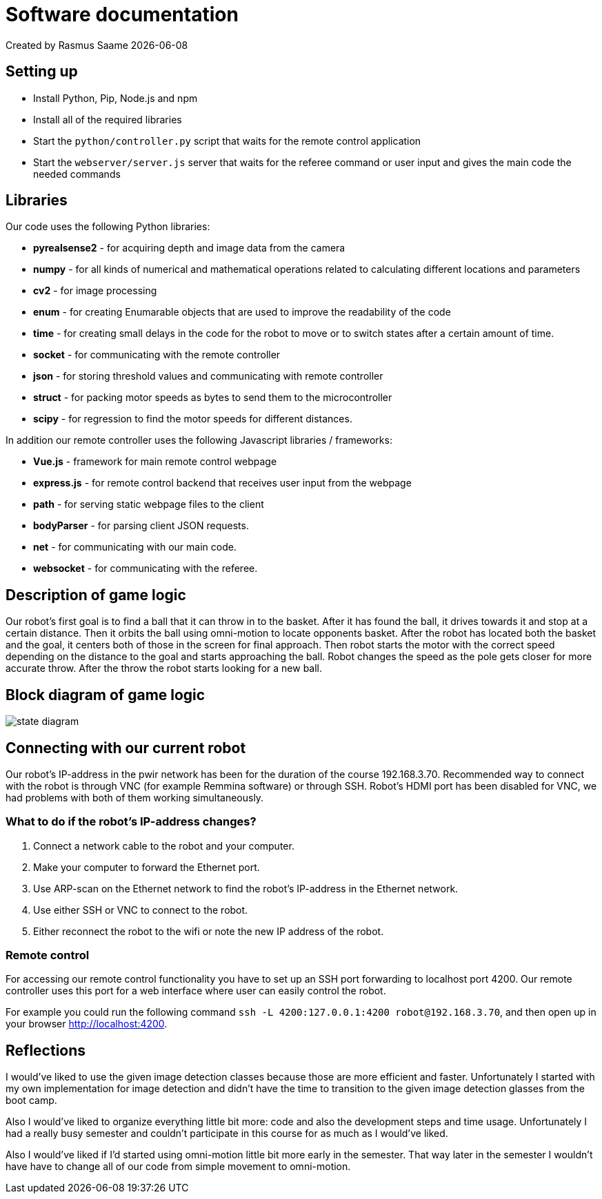 = Software documentation

Created by Rasmus Saame {docdate}

== Setting up

* Install Python, Pip, Node.js and npm
* Install all of the required libraries
* Start the `python/controller.py` script that waits for the remote control application
* Start the `webserver/server.js` server that waits for the referee command or user input and gives the main code the needed commands

== Libraries 

Our code uses the following Python libraries:

* **pyrealsense2** - for acquiring depth and image data from the camera
* **numpy** -  for all kinds of numerical and mathematical operations related to calculating different locations and parameters
* **cv2** - for image processing
* **enum** - for creating Enumarable objects that are used to improve the readability of the code
* **time** - for creating small delays in the code for the robot to move or to switch states after a certain amount of time.
* **socket** - for communicating with the remote controller
* **json** - for storing threshold values and communicating with remote controller
* **struct** - for packing motor speeds as bytes to send them to the microcontroller
* **scipy** - for regression to find the motor speeds for different distances.

In addition our remote controller uses the following Javascript libraries / frameworks:

* **Vue.js** - framework for main remote control webpage
* **express.js** - for remote control backend that receives user input from the webpage
* **path** - for serving static webpage files to the client
* **bodyParser** - for parsing client JSON requests.
* **net** - for communicating with our main code.
* **websocket** - for communicating with the referee.

== Description of game logic

Our robot's first goal is to find a ball that it can throw in to the basket.
After it has found the ball, it drives towards it and stop at a certain distance.
Then it orbits the ball using omni-motion to locate opponents basket.
After the robot has located both the basket and the goal, it centers both of those in the screen for final approach.
Then robot starts the motor with the correct speed depending on the distance to the goal and starts approaching the ball.
Robot changes the speed as the pole gets closer for more accurate throw.
After the throw the robot starts looking for a new ball.

== Block diagram of game logic

image::state diagram.png[]

== Connecting with our current robot

Our robot's IP-address in the pwir network has been for the duration of the course 192.168.3.70.
Recommended way to connect with the robot is through VNC (for example Remmina software) or through SSH.
Robot's HDMI port has been disabled for VNC, we had problems with both of them working simultaneously.

=== What to do if the robot's IP-address changes?

. Connect a network cable to the robot and your computer.
. Make your computer to forward the Ethernet port.
. Use ARP-scan on the Ethernet network to find the robot's IP-address in the Ethernet network.
. Use either SSH or VNC to connect to the robot.
. Either reconnect the robot to the wifi or note the new IP address of the robot.

=== Remote control

For accessing our remote control functionality you have to set up an SSH port forwarding to localhost port 4200.
Our remote controller uses this port for a web interface where user can easily control the robot.

For example you could run the following command `ssh -L 4200:127.0.0.1:4200 robot@192.168.3.70`, and then open up in your browser http://localhost:4200.

== Reflections

I would've liked to use the given image detection classes because those are more efficient and faster.
Unfortunately I started with my own implementation for image detection and didn't have the time to transition to the given image detection glasses from the boot camp.

Also I would've liked to organize everything little bit more: code and also the development steps and time usage.
Unfortunately I had a really busy semester and couldn't participate in this course for as much as I would've liked.

Also I would've liked if I'd started using omni-motion little bit more early in the semester. That way later in the semester I wouldn't have have to change all of our code from simple movement to omni-motion.